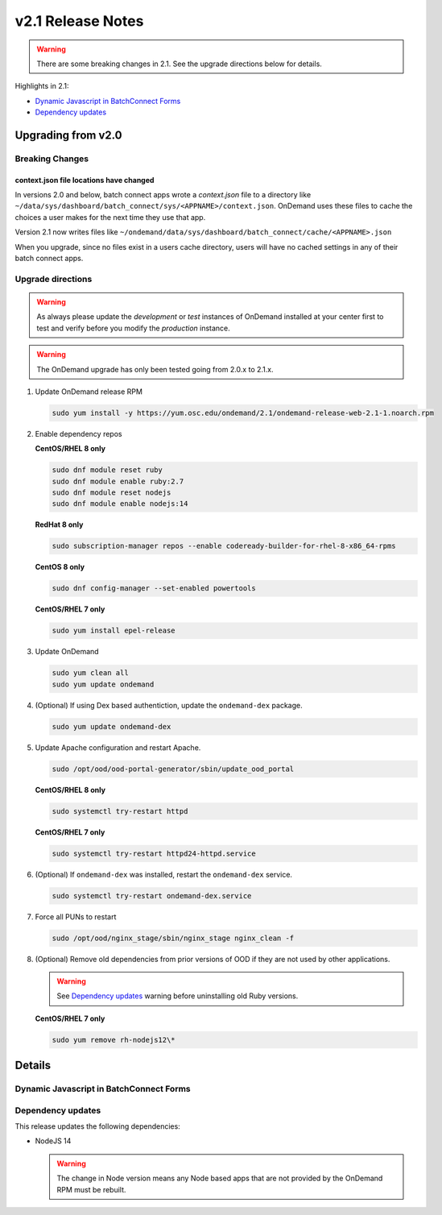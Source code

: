 .. _v2.1-release-notes:

v2.1 Release Notes
==================

.. warning::

   There are some breaking changes in 2.1. See the upgrade directions below for details.


Highlights in 2.1:

- `Dynamic Javascript in BatchConnect Forms`_
- `Dependency updates`_

Upgrading from v2.0
-------------------

Breaking Changes
................


context.json file locations have changed
****************************************

In versions 2.0 and below, batch connect apps wrote a `context.json` file to
a directory like ``~/data/sys/dashboard/batch_connect/sys/<APPNAME>/context.json``.
OnDemand uses these files to cache the choices a user makes for the next time they
use that app.

Version 2.1 now writes files like ``~/ondemand/data/sys/dashboard/batch_connect/cache/<APPNAME>.json``

When you upgrade, since no files exist in a users cache directory, users will have no
cached settings in any of their batch connect apps.


Upgrade directions
..................

.. warning::

   As always please update the *development* or *test* instances of OnDemand installed at your center first to test and verify before you modify the *production* instance.

.. warning::

   The OnDemand upgrade has only been tested going from 2.0.x to 2.1.x.

#. Update OnDemand release RPM

   .. code-block:: sh

      sudo yum install -y https://yum.osc.edu/ondemand/2.1/ondemand-release-web-2.1-1.noarch.rpm

#. Enable dependency repos

   **CentOS/RHEL 8 only**

   .. code-block:: sh

      sudo dnf module reset ruby
      sudo dnf module enable ruby:2.7
      sudo dnf module reset nodejs
      sudo dnf module enable nodejs:14

   **RedHat 8 only**

   .. code-block:: sh

      sudo subscription-manager repos --enable codeready-builder-for-rhel-8-x86_64-rpms

   **CentOS 8 only**

   .. code-block:: sh

      sudo dnf config-manager --set-enabled powertools

   **CentOS/RHEL 7 only**

   .. code-block:: sh

      sudo yum install epel-release

#. Update OnDemand

   .. code-block:: sh

      sudo yum clean all
      sudo yum update ondemand

#. (Optional) If using Dex based authentiction, update the ``ondemand-dex`` package.

   .. code-block:: sh

      sudo yum update ondemand-dex

#. Update Apache configuration and restart Apache.

   .. code-block:: sh

      sudo /opt/ood/ood-portal-generator/sbin/update_ood_portal

   **CentOS/RHEL 8 only**

   .. code-block:: sh

      sudo systemctl try-restart httpd

   **CentOS/RHEL 7 only**

   .. code-block:: sh

      sudo systemctl try-restart httpd24-httpd.service

#. (Optional) If ``ondemand-dex`` was installed, restart the ``ondemand-dex`` service.

   .. code-block:: sh

      sudo systemctl try-restart ondemand-dex.service

#. Force all PUNs to restart

   .. code-block:: sh

      sudo /opt/ood/nginx_stage/sbin/nginx_stage nginx_clean -f

#. (Optional) Remove old dependencies from prior versions of OOD if they are not used by other applications.

   .. warning::

      See `Dependency updates`_ warning before uninstalling old Ruby versions.

   **CentOS/RHEL 7 only**

   .. code-block:: sh

      sudo yum remove rh-nodejs12\*


Details
-------

Dynamic Javascript in BatchConnect Forms
........................................




Dependency updates
..................

This release updates the following dependencies:

- NodeJS 14

  .. warning:: The change in Node version means any Node based apps that are not provided by the OnDemand RPM must be rebuilt.
